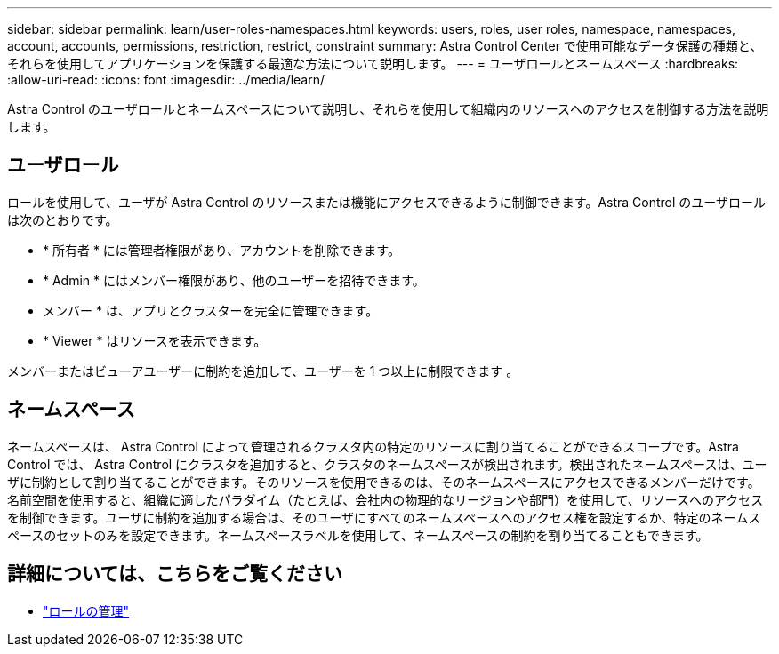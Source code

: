 ---
sidebar: sidebar 
permalink: learn/user-roles-namespaces.html 
keywords: users, roles, user roles, namespace, namespaces, account, accounts, permissions, restriction, restrict, constraint 
summary: Astra Control Center で使用可能なデータ保護の種類と、それらを使用してアプリケーションを保護する最適な方法について説明します。 
---
= ユーザロールとネームスペース
:hardbreaks:
:allow-uri-read: 
:icons: font
:imagesdir: ../media/learn/


[role="lead"]
Astra Control のユーザロールとネームスペースについて説明し、それらを使用して組織内のリソースへのアクセスを制御する方法を説明します。



== ユーザロール

ロールを使用して、ユーザが Astra Control のリソースまたは機能にアクセスできるように制御できます。Astra Control のユーザロールは次のとおりです。

* * 所有者 * には管理者権限があり、アカウントを削除できます。
* * Admin * にはメンバー権限があり、他のユーザーを招待できます。
* メンバー * は、アプリとクラスターを完全に管理できます。
* * Viewer * はリソースを表示できます。


メンバーまたはビューアユーザーに制約を追加して、ユーザーを 1 つ以上に制限できます 。



== ネームスペース

ネームスペースは、 Astra Control によって管理されるクラスタ内の特定のリソースに割り当てることができるスコープです。Astra Control では、 Astra Control にクラスタを追加すると、クラスタのネームスペースが検出されます。検出されたネームスペースは、ユーザに制約として割り当てることができます。そのリソースを使用できるのは、そのネームスペースにアクセスできるメンバーだけです。名前空間を使用すると、組織に適したパラダイム（たとえば、会社内の物理的なリージョンや部門）を使用して、リソースへのアクセスを制御できます。ユーザに制約を追加する場合は、そのユーザにすべてのネームスペースへのアクセス権を設定するか、特定のネームスペースのセットのみを設定できます。ネームスペースラベルを使用して、ネームスペースの制約を割り当てることもできます。



== 詳細については、こちらをご覧ください

* link:../use/manage-roles.html["ロールの管理"]

